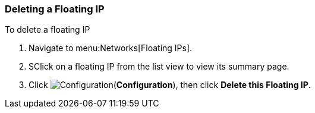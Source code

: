 [[delete-floatingIP]]

=== Deleting a Floating IP

To delete a floating IP

. Navigate to menu:Networks[Floating IPs].
. SClick on a floating IP from the list view to view its summary page. 
. Click image:1847.png[Configuration](*Configuration*), then click *Delete this Floating IP*. 